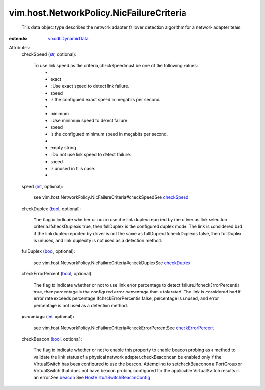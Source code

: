 .. _int: https://docs.python.org/2/library/stdtypes.html

.. _str: https://docs.python.org/2/library/stdtypes.html

.. _bool: https://docs.python.org/2/library/stdtypes.html

.. _beacon: ../../../vim/host/VirtualSwitch/BondBridge.rst#beacon

.. _checkSpeed: ../../../vim/host/NetworkPolicy/NicFailureCriteria.rst#checkSpeed

.. _checkDuplex: ../../../vim/host/NetworkPolicy/NicFailureCriteria.rst#checkDuplex

.. _vmodl.DynamicData: ../../../vmodl/DynamicData.rst

.. _checkErrorPercent: ../../../vim/host/NetworkPolicy/NicFailureCriteria.rst#checkErrorPercent

.. _HostVirtualSwitchBeaconConfig: ../../../vim/host/VirtualSwitch/BeaconConfig.rst


vim.host.NetworkPolicy.NicFailureCriteria
=========================================
  This data object type describes the network adapter failover detection algorithm for a network adapter team.
:extends: vmodl.DynamicData_

Attributes:
    checkSpeed (`str`_, optional):

       To use link speed as the criteria,checkSpeedmust be one of the following values:
        * 
        * exact
        * : Use exact speed to detect link failure.
        * speed
        * is the configured exact speed in megabits per second.
        * 
        * minimum
        * : Use minimum speed to detect failure.
        * speed
        * is the configured minimum speed in megabits per second.
        * 
        * empty string
        * : Do not use link speed to detect failure.
        * speed
        * is unused in this case.
        * 
    speed (`int`_, optional):

       see vim.host.NetworkPolicy.NicFailureCriteria#checkSpeedSee `checkSpeed`_ 
    checkDuplex (`bool`_, optional):

       The flag to indicate whether or not to use the link duplex reported by the driver as link selection criteria.IfcheckDuplexis true, then fullDuplex is the configured duplex mode. The link is considered bad if the link duplex reported by driver is not the same as fullDuplex.IfcheckDuplexis false, then fullDuplex is unused, and link duplexity is not used as a detection method.
    fullDuplex (`bool`_, optional):

       see vim.host.NetworkPolicy.NicFailureCriteria#checkDuplexSee `checkDuplex`_ 
    checkErrorPercent (`bool`_, optional):

       The flag to indicate whether or not to use link error percentage to detect failure.IfcheckErrorPercentis true, then percentage is the configured error percentage that is tolerated. The link is considered bad if error rate exceeds percentage.IfcheckErrorPercentis false, percentage is unused, and error percentage is not used as a detection method.
    percentage (`int`_, optional):

       see vim.host.NetworkPolicy.NicFailureCriteria#checkErrorPercentSee `checkErrorPercent`_ 
    checkBeacon (`bool`_, optional):

       The flag to indicate whether or not to enable this property to enable beacon probing as a method to validate the link status of a physical network adapter.checkBeaconcan be enabled only if the VirtualSwitch has been configured to use the beacon. Attempting to setcheckBeaconon a PortGroup or VirtualSwitch that does not have beacon probing configured for the applicable VirtualSwitch results in an error.See `beacon`_ See `HostVirtualSwitchBeaconConfig`_ 
